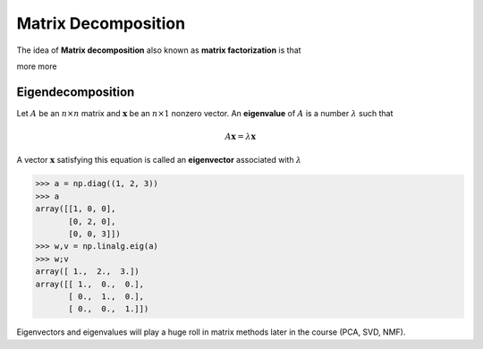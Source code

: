.. linear algebra

Matrix Decomposition
=============================

The idea of **Matrix decomposition** also known as **matrix factorization** is that 

more more


Eigendecomposition
------------------------

Let :math:`A` be an :math:`n \times n` matrix and :math:`\mathbf{x}` be an :math:`n \times 1` nonzero vector. An **eigenvalue** of :math:`A` is a number :math:`\lambda` such that

.. math::

   A \boldsymbol{x} = \lambda \boldsymbol{x}


A vector :math:`\mathbf{x}` satisfying this equation is called an **eigenvector** associated with :math:`\lambda`


>>> a = np.diag((1, 2, 3))
>>> a
array([[1, 0, 0],
       [0, 2, 0],
       [0, 0, 3]])
>>> w,v = np.linalg.eig(a)
>>> w;v
array([ 1.,  2.,  3.])
array([[ 1.,  0.,  0.],
       [ 0.,  1.,  0.],
       [ 0.,  0.,  1.]])

Eigenvectors and eigenvalues will play a huge roll in matrix methods later in the course (PCA, SVD, NMF).


